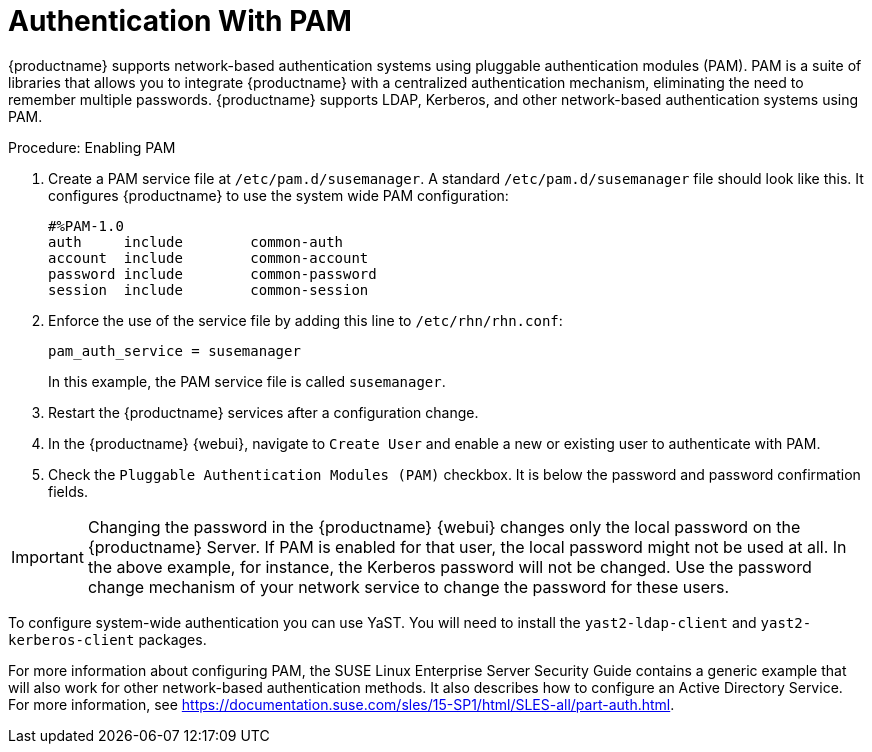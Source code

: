 [[auth-methods]]
= Authentication With PAM

{productname} supports network-based authentication systems using pluggable authentication modules (PAM).
PAM is a suite of libraries that allows you to integrate {productname} with a centralized authentication mechanism, eliminating the need to remember multiple passwords.
{productname} supports LDAP, Kerberos, and other network-based authentication systems using PAM.



.Procedure: Enabling PAM

. Create a PAM service file at [path]``/etc/pam.d/susemanager``.
A standard [path]``/etc/pam.d/susemanager`` file should look like this.
It configures {productname} to use the system wide PAM configuration:
+
----
#%PAM-1.0
auth     include        common-auth
account  include        common-account
password include        common-password
session  include        common-session
----
. Enforce the use of the service file by adding this line to [path]``/etc/rhn/rhn.conf``:
+
----
pam_auth_service = susemanager
----
+
In this example, the PAM service file is called [systemitem]``susemanager``.
. Restart the {productname} services after a configuration change.
. In the {productname} {webui}, navigate to [menuitem]``Create User`` and enable a new or existing user to authenticate with PAM.
. Check the [guimenu]``Pluggable Authentication Modules (PAM)`` checkbox.
It is below the password and password confirmation fields.



[IMPORTANT]
====
Changing the password in the {productname} {webui} changes only the local password on the {productname} Server.
If PAM is enabled for that user, the local password might not be used at all.
In the above example, for instance, the Kerberos password will not be changed.
Use the password change mechanism of your network service to change the password for these users.
====


To configure system-wide authentication you can use YaST.
You will need to install the [package]``yast2-ldap-client`` and [package]``yast2-kerberos-client`` packages.


For more information about configuring PAM, the SUSE Linux Enterprise Server Security Guide contains a generic example that will also work for other network-based authentication methods.
It also describes how to configure an Active Directory Service.
For more information, see https://documentation.suse.com/sles/15-SP1/html/SLES-all/part-auth.html.
